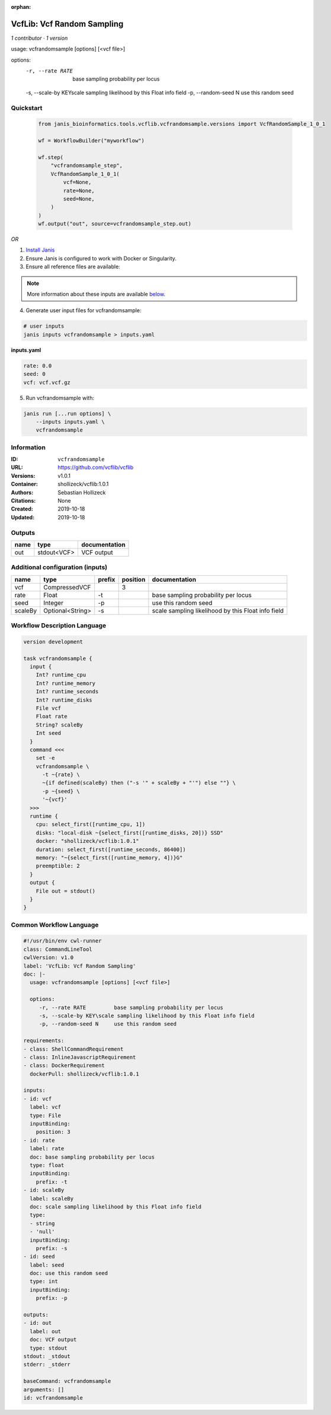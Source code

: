 :orphan:

VcfLib: Vcf Random Sampling
=============================================

*1 contributor · 1 version*

usage: vcfrandomsample [options] [<vcf file>]

options:
	-r, --rate RATE 	base sampling probability per locus
	-s, --scale-by KEY\scale sampling likelihood by this Float info field
	-p, --random-seed N	use this random seed


Quickstart
-----------

    .. code-block:: python

       from janis_bioinformatics.tools.vcflib.vcfrandomsample.versions import VcfRandomSample_1_0_1

       wf = WorkflowBuilder("myworkflow")

       wf.step(
           "vcfrandomsample_step",
           VcfRandomSample_1_0_1(
               vcf=None,
               rate=None,
               seed=None,
           )
       )
       wf.output("out", source=vcfrandomsample_step.out)
    

*OR*

1. `Install Janis </tutorials/tutorial0.html>`_

2. Ensure Janis is configured to work with Docker or Singularity.

3. Ensure all reference files are available:

.. note:: 

   More information about these inputs are available `below <#additional-configuration-inputs>`_.



4. Generate user input files for vcfrandomsample:

.. code-block:: bash

   # user inputs
   janis inputs vcfrandomsample > inputs.yaml



**inputs.yaml**

.. code-block:: yaml

       rate: 0.0
       seed: 0
       vcf: vcf.vcf.gz




5. Run vcfrandomsample with:

.. code-block:: bash

   janis run [...run options] \
       --inputs inputs.yaml \
       vcfrandomsample





Information
------------

:ID: ``vcfrandomsample``
:URL: `https://github.com/vcflib/vcflib <https://github.com/vcflib/vcflib>`_
:Versions: v1.0.1
:Container: shollizeck/vcflib:1.0.1
:Authors: Sebastian Hollizeck
:Citations: None
:Created: 2019-10-18
:Updated: 2019-10-18


Outputs
-----------

======  ===========  ===============
name    type         documentation
======  ===========  ===============
out     stdout<VCF>  VCF output
======  ===========  ===============


Additional configuration (inputs)
---------------------------------

=======  ================  ========  ==========  ==================================================
name     type              prefix      position  documentation
=======  ================  ========  ==========  ==================================================
vcf      CompressedVCF                        3
rate     Float             -t                    base sampling probability per locus
seed     Integer           -p                    use this random seed
scaleBy  Optional<String>  -s                    scale sampling likelihood by this Float info field
=======  ================  ========  ==========  ==================================================

Workflow Description Language
------------------------------

.. code-block:: text

   version development

   task vcfrandomsample {
     input {
       Int? runtime_cpu
       Int? runtime_memory
       Int? runtime_seconds
       Int? runtime_disks
       File vcf
       Float rate
       String? scaleBy
       Int seed
     }
     command <<<
       set -e
       vcfrandomsample \
         -t ~{rate} \
         ~{if defined(scaleBy) then ("-s '" + scaleBy + "'") else ""} \
         -p ~{seed} \
         '~{vcf}'
     >>>
     runtime {
       cpu: select_first([runtime_cpu, 1])
       disks: "local-disk ~{select_first([runtime_disks, 20])} SSD"
       docker: "shollizeck/vcflib:1.0.1"
       duration: select_first([runtime_seconds, 86400])
       memory: "~{select_first([runtime_memory, 4])}G"
       preemptible: 2
     }
     output {
       File out = stdout()
     }
   }

Common Workflow Language
-------------------------

.. code-block:: text

   #!/usr/bin/env cwl-runner
   class: CommandLineTool
   cwlVersion: v1.0
   label: 'VcfLib: Vcf Random Sampling'
   doc: |-
     usage: vcfrandomsample [options] [<vcf file>]

     options:
     	-r, --rate RATE 	base sampling probability per locus
     	-s, --scale-by KEY\scale sampling likelihood by this Float info field
     	-p, --random-seed N	use this random seed

   requirements:
   - class: ShellCommandRequirement
   - class: InlineJavascriptRequirement
   - class: DockerRequirement
     dockerPull: shollizeck/vcflib:1.0.1

   inputs:
   - id: vcf
     label: vcf
     type: File
     inputBinding:
       position: 3
   - id: rate
     label: rate
     doc: base sampling probability per locus
     type: float
     inputBinding:
       prefix: -t
   - id: scaleBy
     label: scaleBy
     doc: scale sampling likelihood by this Float info field
     type:
     - string
     - 'null'
     inputBinding:
       prefix: -s
   - id: seed
     label: seed
     doc: use this random seed
     type: int
     inputBinding:
       prefix: -p

   outputs:
   - id: out
     label: out
     doc: VCF output
     type: stdout
   stdout: _stdout
   stderr: _stderr

   baseCommand: vcfrandomsample
   arguments: []
   id: vcfrandomsample


